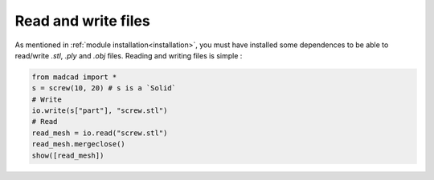 Read and write files
====================

As mentioned in :ref:`module installation<installation>`, you must have installed some dependences to be able to read/write `.stl`, `.ply` and `.obj` files.
Reading and writing files is simple :

.. code-block:: python

    from madcad import *
    s = screw(10, 20) # s is a `Solid`
    # Write
    io.write(s["part"], "screw.stl")
    # Read
    read_mesh = io.read("screw.stl")
    read_mesh.mergeclose()
    show([read_mesh])
